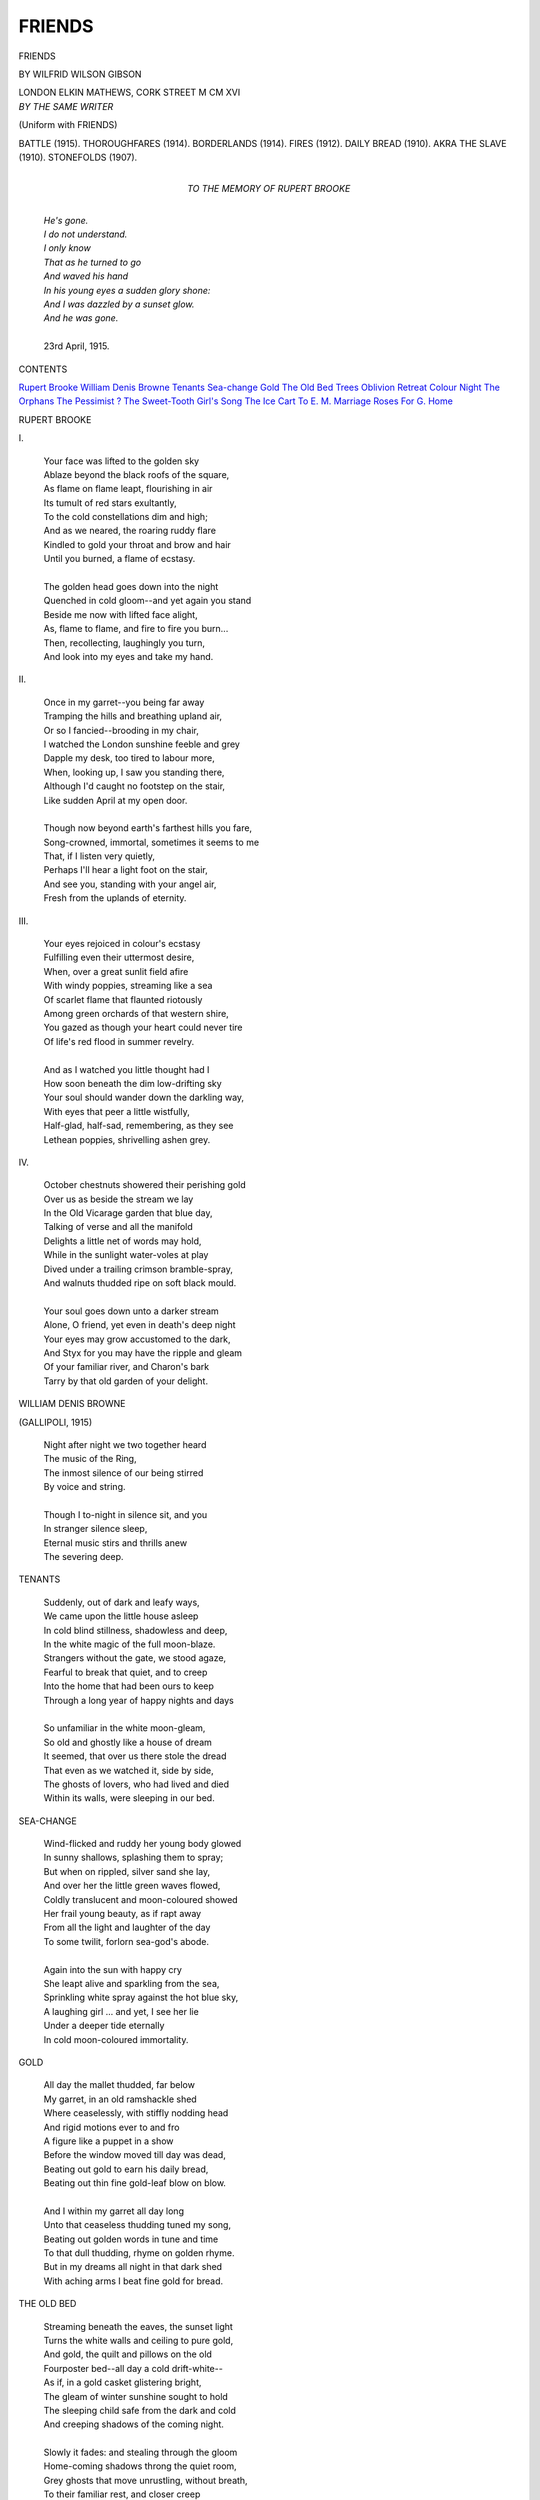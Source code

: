 .. -*- encoding: utf-8 -*-

.. meta::
   :PG.Id: 42641
   :PG.Title: Friends
   :PG.Released: 2013-05-03
   :PG.Rights: Public Domain
   :PG.Producer: Al Haines
   :DC.Creator: Wilfrid Wilson Gibson
   :DC.Title: Friends
   :DC.Language: en
   :DC.Created: 1916
   :coverpage: images/img-cover.jpg

=======
FRIENDS
=======

.. clearpage::

.. pgheader::

.. container:: titlepage center white-space-pre-line

   .. class:: x-large

      FRIENDS

   .. vspace:: 2

   .. class:: medium

      BY
      WILFRID WILSON GIBSON

   .. vspace:: 3

   .. class:: medium

      LONDON
      ELKIN MATHEWS, CORK STREET
      M CM XVI

   .. vspace:: 4

.. container:: verso white-space-pre-line

   .. class:: medium center
  
     *BY THE SAME WRITER*

   .. vspace:: 1

   .. class:: medium center

     (Uniform with FRIENDS)

   .. vspace:: 1

   .. class:: medium noindent

      BATTLE (1915).
      THOROUGHFARES (1914).
      BORDERLANDS (1914).
      FIRES (1912).
      DAILY BREAD (1910).
      AKRA THE SLAVE (1910).
      STONEFOLDS (1907).

   .. vspace:: 4

.. container:: dedication white-space-pre-line

   .. class:: medium center

      TO THE MEMORY
      OF
      RUPERT BROOKE

   .. vspace:: 3

..

   |  *He's gone.*
   |  *I do not understand.*
   |  *I only know*
   |  *That as he turned to go*
   |  *And waved his hand*
   |  *In his young eyes a sudden glory shone:*
   |  *And I was dazzled by a sunset glow.*
   |  *And he was gone.*
   |
   |  23rd April, 1915.

.. vspace:: 4

.. class:: center large

   CONTENTS

.. vspace:: 1

.. class:: noindent white-space-pre-line

   `Rupert Brooke`_
   `William Denis Browne`_
   `Tenants`_
   `Sea-change`_
   `Gold`_
   `The Old Bed`_
   `Trees`_
   `Oblivion`_
   `Retreat`_
   `Colour`_
   `Night`_
   `The Orphans`_
   `The Pessimist`_
   `\?`_
   `The Sweet-Tooth`_
   `Girl's Song`_
   `The Ice Cart`_
   `To E. M.`_
   `Marriage`_
   `Roses`_
   `For G.`_
   `Home`_

.. vspace:: 4

.. _`RUPERT BROOKE`:

.. class:: center large

   RUPERT BROOKE

.. vspace:: 2

.. class:: center medium

   \I.

.. vspace:: 1

..

   |  Your face was lifted to the golden sky
   |  Ablaze beyond the black roofs of the square,
   |  As flame on flame leapt, flourishing in air
   |  Its tumult of red stars exultantly,
   |  To the cold constellations dim and high;
   |  And as we neared, the roaring ruddy flare
   |  Kindled to gold your throat and brow and hair
   |  Until you burned, a flame of ecstasy.
   |
   |  The golden head goes down into the night
   |  Quenched in cold gloom--and yet again you stand
   |  Beside me now with lifted face alight,
   |  As, flame to flame, and fire to fire you burn...
   |  Then, recollecting, laughingly you turn,
   |  And look into my eyes and take my hand.

.. vspace:: 2

.. class:: center medium

   \II.

.. vspace:: 1

..

   |  Once in my garret--you being far away
   |  Tramping the hills and breathing upland air,
   |  Or so I fancied--brooding in my chair,
   |  I watched the London sunshine feeble and grey
   |  Dapple my desk, too tired to labour more,
   |  When, looking up, I saw you standing there,
   |  Although I'd caught no footstep on the stair,
   |  Like sudden April at my open door.
   |
   |  Though now beyond earth's farthest hills you fare,
   |  Song-crowned, immortal, sometimes it seems to me
   |  That, if I listen very quietly,
   |  Perhaps I'll hear a light foot on the stair,
   |  And see you, standing with your angel air,
   |  Fresh from the uplands of eternity.

.. vspace:: 2

.. class:: center medium

   \III.

.. vspace:: 1

..

   |  Your eyes rejoiced in colour's ecstasy
   |  Fulfilling even their uttermost desire,
   |  When, over a great sunlit field afire
   |  With windy poppies, streaming like a sea
   |  Of scarlet flame that flaunted riotously
   |  Among green orchards of that western shire,
   |  You gazed as though your heart could never tire
   |  Of life's red flood in summer revelry.
   |
   |  And as I watched you little thought had I
   |  How soon beneath the dim low-drifting sky
   |  Your soul should wander down the darkling way,
   |  With eyes that peer a little wistfully,
   |  Half-glad, half-sad, remembering, as they see
   |  Lethean poppies, shrivelling ashen grey.


.. vspace:: 2

.. class:: center medium

   \IV.

.. vspace:: 1

..

   |  October chestnuts showered their perishing gold
   |  Over us as beside the stream we lay
   |  In the Old Vicarage garden that blue day,
   |  Talking of verse and all the manifold
   |  Delights a little net of words may hold,
   |  While in the sunlight water-voles at play
   |  Dived under a trailing crimson bramble-spray,
   |  And walnuts thudded ripe on soft black mould.
   |
   |  Your soul goes down unto a darker stream
   |  Alone, O friend, yet even in death's deep night
   |  Your eyes may grow accustomed to the dark,
   |  And Styx for you may have the ripple and gleam
   |  Of your familiar river, and Charon's bark
   |  Tarry by that old garden of your delight.

.. vspace:: 4

.. _`WILLIAM DENIS BROWNE`:

.. class:: center large

   WILLIAM DENIS BROWNE

.. vspace:: 1

.. class:: center medium

   (GALLIPOLI, 1915)

.. vspace:: 1

..

   |  Night after night we two together heard
   |  The music of the Ring,
   |  The inmost silence of our being stirred
   |  By voice and string.
   |
   |  Though I to-night in silence sit, and you
   |  In stranger silence sleep,
   |  Eternal music stirs and thrills anew
   |  The severing deep.



.. vspace:: 4

.. _`TENANTS`:

.. class:: center large

   TENANTS

.. vspace:: 1

..

   |  Suddenly, out of dark and leafy ways,
   |  We came upon the little house asleep
   |  In cold blind stillness, shadowless and deep,
   |  In the white magic of the full moon-blaze.
   |  Strangers without the gate, we stood agaze,
   |  Fearful to break that quiet, and to creep
   |  Into the home that had been ours to keep
   |  Through a long year of happy nights and days
   |
   |  So unfamiliar in the white moon-gleam,
   |  So old and ghostly like a house of dream
   |  It seemed, that over us there stole the dread
   |  That even as we watched it, side by side,
   |  The ghosts of lovers, who had lived and died
   |  Within its walls, were sleeping in our bed.




.. vspace:: 4

.. _`SEA-CHANGE`:

.. class:: center large

   SEA-CHANGE

.. vspace:: 1

..

   |  Wind-flicked and ruddy her young body glowed
   |  In sunny shallows, splashing them to spray;
   |  But when on rippled, silver sand she lay,
   |  And over her the little green waves flowed,
   |  Coldly translucent and moon-coloured showed
   |  Her frail young beauty, as if rapt away
   |  From all the light and laughter of the day
   |  To some twilit, forlorn sea-god's abode.
   |
   |  Again into the sun with happy cry
   |  She leapt alive and sparkling from the sea,
   |  Sprinkling white spray against the hot blue sky,
   |  A laughing girl ... and yet, I see her lie
   |  Under a deeper tide eternally
   |  In cold moon-coloured immortality.



.. vspace:: 4

.. _`GOLD`:

.. class:: center large

   GOLD

.. vspace:: 1

..

   |  All day the mallet thudded, far below
   |  My garret, in an old ramshackle shed
   |  Where ceaselessly, with stiffly nodding head
   |  And rigid motions ever to and fro
   |  A figure like a puppet in a show
   |  Before the window moved till day was dead,
   |  Beating out gold to earn his daily bread,
   |  Beating out thin fine gold-leaf blow on blow.
   |
   |  And I within my garret all day long
   |  Unto that ceaseless thudding tuned my song,
   |  Beating out golden words in tune and time
   |  To that dull thudding, rhyme on golden rhyme.
   |  But in my dreams all night in that dark shed
   |  With aching arms I beat fine gold for bread.




.. vspace:: 4

.. _`THE OLD BED`:

.. class:: center large

   THE OLD BED

.. vspace:: 1

..

   |  Streaming beneath the eaves, the sunset light
   |  Turns the white walls and ceiling to pure gold,
   |  And gold, the quilt and pillows on the old
   |  Fourposter bed--all day a cold drift-white--
   |  As if, in a gold casket glistering bright,
   |  The gleam of winter sunshine sought to hold
   |  The sleeping child safe from the dark and cold
   |  And creeping shadows of the coming night.
   |
   |  Slowly it fades: and stealing through the gloom
   |  Home-coming shadows throng the quiet room,
   |  Grey ghosts that move unrustling, without breath,
   |  To their familiar rest, and closer creep
   |  About the little dreamless child asleep
   |  Upon the bed of bridal, birth and death.




.. vspace:: 4

.. _`TREES`:

.. class:: center large

   TREES

.. vspace:: 1

.. class:: center medium

   (*To* LASCELLES ABERCROMBIE)

.. vspace:: 1

..

   |  The flames half lit the cavernous mystery
   |  Of the over-arching elm that loomed profound
   |  And mountainous above us, from the ground
   |  Soaring to midnight stars majestically,
   |  As, under the shelter of that ageless tree
   |  In a rapt dreaming circle we lay around
   |  The crackling faggots, listening to the sound
   |  Of old words moving in new harmony.
   |
   |  And as you read, before our wondering eyes
   |  Arose another tree of mighty girth--
   |  Crested with stars though rooted in the earth,
   |  Its heavy-foliaged branches, lit with gleams
   |  Of ruddy firelight and the light of dreams--
   |  Soaring immortal to eternal skies.




.. vspace:: 4

.. _`OBLIVION`:

.. class:: center large

   OBLIVION

.. vspace:: 1

..

   |  Near the great pyramid, unshadowed, white,
   |  With apex piercing the white noon-day blaze,
   |  Swathed in white robes beneath the blinding rays
   |  Lie sleeping Bedouins drenched in white-hot light.
   |  About them, searing to the tingling sight
   |  Swims the white dazzle of the desert ways
   |  Where the sense shudders, witless and adaze,
   |  In a white void with neither depth nor height.
   |
   |  Within the black core of the pyramid
   |  Beneath the weight of sunless centuries
   |  Lapt in dead night King Cheops lies asleep;
   |  Yet in the darkness of his chamber hid
   |  He knows no black oblivion more deep
   |  Than that blind white oblivion of noon skies.




.. vspace:: 4

.. _`RETREAT`:

.. class:: center large

   RETREAT

.. vspace:: 1

..

   |  Broken, bewildered by the long retreat
   |  Across the stifling leagues of southern plain,
   |  Across the scorching leagues of trampled grain,
   |  Half-stunned, half-blinded, by the trudge of feet
   |  And dusty smother of the August heat,
   |  He dreamt of flowers in an English lane,
   |  Of hedgerow flowers glistening after rain--
   |  All-heal and willow-herb and meadow-sweet.
   |
   |  All-heal and willow-herb and meadow-sweet--
   |  The innocent names kept up a cool refrain--
   |  All-heal and willow-herb and meadow-sweet,
   |  Chiming and tinkling in his aching brain,
   |  Until he babbled like a child again--
   |  "All-heal and willow-herb and meadow-sweet."




.. vspace:: 4

.. _`COLOUR`:

.. class:: center large

   COLOUR

.. vspace:: 1

..

   |  A blue-black Nubian plucking oranges
   |  At Jaffa by a sea of malachite
   |  In red tarboosh, green sash, and flowing white
   |  Burnous--among the shadowy memories
   |  That haunt me yet by these bleak northern seas
   |  He lives for ever in my eyes' delight,
   |  Bizarre, superb in young immortal might--
   |  A god of old barbaric mysteries.
   |
   |  Maybe he lived a life of lies and lust:
   |  Maybe his bones are now but scattered dust
   |  Yet, for a moment he was life supreme
   |  Exultant and unchallenged: and my rhyme
   |  Would set him safely out of reach of time
   |  In that old heaven where things are what they seem.



.. vspace:: 4

.. _`NIGHT`:

.. class:: center large

   NIGHT

.. vspace:: 1

..

   |  Vesuvius, purple under purple skies
   |  Beyond the purple, still, unrippling sea;
   |  Sheer amber lightning, streaming ceaselessly
   |  From heaven to earth, dazzling bewildered eyes
   |  With all the terror of beauty; thus day dies
   |  That dawned in blue, unclouded innocency;
   |  And thus we look our last on Italy
   |  That soon, obscured by night, behind us lies.
   |
   |  And night descends on us, tempestuous night,
   |  Night, torn with terror, as we sail the deep,
   |  And like a cataract down a mountain-steep
   |  Pours, loud with thunder, that red perilous fire...
   |  Yet shall the dawn, O land of our desire,
   |  Show thee again, re-orient, crowned with light!



.. vspace:: 4

.. _`THE ORPHANS`:

.. class:: center large

   THE ORPHANS

.. vspace:: 1

..

   |  At five o'clock one April morn
   |    I met them making tracks,
   |  Young Benjamin and Abel Horn,
   |    With bundles on their backs.
   |
   |  Young Benjamin is seventy-five,
   |    Young Abel, seventy-seven--
   |  The oldest innocents alive
   |    Beneath that April heaven.
   |
   |  I asked them why they trudged about
   |    With crabby looks and sour--
   |  "And does your mother know you're out
   |    At this unearthly hour?"
   |
   |  They stopped: and scowling up at me
   |    Each shook a grizzled head,
   |  And swore; and then spat bitterly,
   |    As with one voice they said:
   |
   |  "Homeless, about the country-side
   |    We never thought to roam;
   |  But mother, she has gone and died,
   |    And broken up the home."




.. vspace:: 4

.. _`THE PESSIMIST`:

.. class:: center large

   THE PESSIMIST

.. vspace:: 1

..

   |  His body bulged with puppies--little eyes
   |    Peeped out of every pocket, black and bright;
   |  And with as innocent, round-eyed surprise
   |    He watched the glittering traffic of the night.
   |
   |  "What this world's coming to I cannot tell,"
   |    He muttered, as I passed him, with a whine--
   |  "Things surely must be making slap for hell,
   |    When no one wants these little dogs of mine."




.. vspace:: 4

.. _`\?`:

.. class:: center large

   \?

.. vspace:: 1

..

   |  Mooning in the moonlight
   |    I met a mottled pig,
   |  Grubbing mast and acorn,
   |    On the Gallows Rigg.
   |
   |  "Tell, oh, tell me truly,
   |    While I wander blind,
   |  Do your peepy pig's eyes
   |    Really see the wind--
   |
   |  "See the great wind flowing
   |    Darkling and agleam,
   |  Through the fields of heaven,
   |    In a crystal stream?
   |
   |  "Do the singing eddies
   |    Break on bough and twig,
   |  Into silvery sparkles
   |    For your eyes, O pig?
   |
   |  "Do celestial surges
   |    Sweep across the night,
   |  Like a sea of glory
   |    In your blessed sight?
   |
   |  "Tell, oh, tell me truly!"
   |    But the mottled pig
   |  Grubbing mast and acorns
   |    Did not care a fig.




.. vspace:: 4

.. _`THE SWEET-TOOTH`:

.. class:: center large

   THE SWEET-TOOTH

.. vspace:: 1

..

   |  Taking a turn after tea
   |  Through orchards of Mirabelea,
   |  Where clusters of yellow and red
   |  Dangled and glowed overhead,
   |  Who should I see
   |  But old Timothy,
   |  Hale and hearty as hearty could be--
   |  Timothy under a crab-apple tree.
   |
   |  His blue eyes twinkling at me,
   |  Munching and crunching with glee,
   |  And wagging his wicked old head,
   |  "I've still got a sweet-tooth," he said.
   |  "A hundred and three
   |  Come January,
   |  I've one tooth left in my head," said he--
   |  Timothy under the crab-apple tree.




.. vspace:: 4

.. _`GIRL'S SONG`:

.. class:: center large

   GIRL'S SONG

.. vspace:: 1

..

   |  I saw three black pigs riding
   |  In a blue and yellow cart--
   |  Three black pigs riding to the fair
   |  Behind the old grey dappled mare--
   |  But it wasn't black pigs riding
   |  In a gay and gaudy cart
   |  That sent me into hiding
   |  With a flutter in my heart.
   |
   |  I heard the cart returning,
   |  The jolting jingling cart--
   |  Returning empty from the fair
   |  Behind the old jog-trotting mare--
   |  But it wasn't the returning
   |  Of a clattering, empty cart
   |  That sent the hot blood burning
   |  And throbbing through my heart




.. vspace:: 4

.. _`THE ICE CART`:

.. class:: center large

   THE ICE CART

.. vspace:: 1

..

   |  Perched on my city office-stool,
   |  I watched with envy, while a cool
   |  And lucky carter handled ice...
   |  And I was wandering in a trice,
   |  Far from the grey and grimy heat
   |  Of that intolerable street,
   |  O'er sapphire berg and emerald floe,
   |  Beneath the still, cold ruby glow
   |  Of everlasting Polar night,
   |  Bewildered by the queer half-light,
   |  Until I stumbled, unawares,
   |  Upon a creek where big white bears
   |  Plunged headlong down with flourished heels,
   |  And floundered after shining seals
   |  Through shivering seas of blinding blue.
   |  And as I watched them, ere I knew,
   |  I'd stripped, and I was swimming, too,
   |  Among the seal-pack, young and hale,
   |  And thrusting on with threshing tail,
   |  With twist and twirl and sudden leap
   |  Through crackling ice and salty deep--
   |  Diving and doubling with my kind,
   |  Until, at last, we left behind
   |  Those big, white, blundering bulks of death,
   |  And lay, at length, with panting breath
   |  Upon a far untravelled floe,
   |  Beneath a gentle drift of snow--
   |  Snow drifting gently, fine and white,
   |  Out of the endless Polar night,
   |  Falling and falling evermore
   |  Upon that far untravelled shore,
   |  Till I was buried fathoms deep
   |  Beneath that cold white drifting sleep--
   |  Sleep drifting deep,
   |  Deep drifting sleep...
   |
   |  The carter cracked a sudden whip:
   |  I clutched my stool with startled grip,
   |  Awakening to the grimy heat
   |  Of that intolerable street.




.. vspace:: 4

.. _`TO E. M.`:

.. class:: center large

   TO E. M.

.. vspace:: 1

.. class:: center medium

   (IN MEMORY OF R. B.)

.. vspace:: 1

..

   |  The night we saw the stacks of timber blaze
   |  To terrible golden fury, young and strong
   |  He watched between us with dream-dazzled gaze
   |  Aflame, and burning like a god of song,
   |  As we together stood against the throng
   |  Drawn from the midnight of the city ways.
   |
   |  To-night the world about us is ablaze
   |  And he is dead, is dead ... Yet, young and strong
   |  He watches with us still with deathless gaze
   |  Aflame, and burning like a god of song,
   |  As we together stand against the throng
   |  Drawn from the bottomless midnight of hell's ways.
   |
   |  10th June, 1915.




.. vspace:: 4

.. _`MARRIAGE`:

.. class:: center large

   MARRIAGE

.. vspace:: 1

..

   |  Going my way of old,
   |    Contented more or less,
   |  I dreamt not life could hold
   |    Such happiness.
   |
   |  I dreamt not that love's way
   |    Could keep the golden height
   |  Day after happy day,
   |    Night after night.




.. vspace:: 4

.. _`ROSES`:

.. class:: center large

   ROSES

.. vspace:: 1

..

   |  Red roses floating in a crystal bowl
   |  You bring, O love; and in your eyes I see,
   |  Blossom on blossom, your warm love of me
   |  Burning within the crystal of your soul--
   |  Red roses floating in a crystal bowl.




.. vspace:: 4

.. _`FOR G.`:

.. class:: center large

   FOR G.

.. vspace:: 1

..

   |  All night under the moon
   |    Plovers are flying
   |  Over the dreaming meadows of silvery light,
   |  Over the meadows of June,
   |    Flying and crying--
   |  Wandering voices of love in the hush of the night.
   |
   |  All night under the moon,
   |    Love, though we're lying
   |  Quietly under the thatch, in silvery light
   |  Over the meadows of June
   |    Together we're flying--
   |  Rapturous voices of love in the hush of the night.
   |
   |  1915




.. vspace:: 4

.. _`HOME`:

.. class:: center large

   HOME

.. vspace:: 1

.. class:: center medium

   \I. RETURN

.. vspace:: 1

..

   |  Under the brown bird-haunted eaves of thatch
   |  The hollyhocks in crimson glory burned
   |  Against black timbers and old rosy brick,
   |  And over the green door in clusters thick
   |  Hung tangled passion-flowers, when we returned
   |  To our own threshold: and with hand on latch
   |  We stood a moment in the sunset gleam
   |  And looked upon our home as in a dream.
   |
   |  Rapt in a golden glow of still delight
   |  Together on the threshold in the sun
   |  We stood rejoicing that we two had won
   |  To this deep golden peace ere day was done,
   |  That over gloomy plain and storm-swept height
   |  We two, O love, had won to home ere night.

.. vspace:: 2

.. class:: center medium

   \II. CANDLE-LIGHT

.. vspace:: 1

..

   |  Where through the open window I could see
   |  The supper-table in the golden light
   |  Of tall white candles--brasses glinting bright
   |  On the black gleaming board, and crockery
   |  Coloured like gardens of old Araby--
   |  In your blue gown against the walls of white
   |  You stood adream, and in the starry night
   |  I felt strange loneliness steal over me.
   |
   |  You stood with eyes upon the candle flame
   |  That kindled your thick hair to burnished gold,
   |  As in a golden spell that seemed to hold
   |  My heart's love rapt from me for evermore...
   |  And then you stirred, and opening the door,
   |  Into the starry night you breathed my name.


.. vspace:: 2

.. class:: center medium

   \III. FIRELIGHT

.. vspace:: 1

..

   |  Against the curtained casement wind and sleet
   |  Rattle and thresh, while snug by our own fire
   |  In dear companionship that naught may tire
   |  We sit--you listening, sewing in your seat
   |  Half-dreaming in the glow of light and heat,
   |  I reading some old tale of love's desire
   |  That swept on gold wings to disaster dire
   |  Then rose re-orient from black defeat.
   |
   |  I close the book, and louder yet the storm
   |  Threshes without.  Your busy hands are still;
   |  And on your face and hair the light is warm,
   |  As we sit gazing on the coals' red gleam
   |  In a gold glow of happiness, and dream
   |  Diviner dreams the years shall yet fulfil.


.. vspace:: 2

.. class:: center medium

   \IV. MIDNIGHT

.. vspace:: 1

..

   |  Between the midnight pillars of black elms
   |  The old moon hangs, a thin, cold, amber flame
   |  Over low ghostly mist: a lone snipe wheels
   |  Through shadowy moonshine, droning; and there steals
   |  Into my heart a fear without a name
   |  Out of primæval night's resurgent realms,
   |  Unearthly terror, chilling me with dread
   |  As I lie waking wide-eyed on the bed.
   |
   |  And then you turn towards me in your sleep
   |  Murmuring, and with a sigh of deep content
   |  You nestle to my breast and over me
   |  Steals the warm peace of you; and, all fear spent,
   |  I hold you to me sleeping quietly,
   |  Till I, too, sink in slumber sound and deep.

.. vspace:: 4

.. class:: center white-space-pre-line

   \*      \*      \*      \*      \*      \*      \*      \*

.. vspace:: 4

.. class:: center small

   LONDON: PRINTED BY WILLIAM CLOWES AND SONS, LIMITED.

.. vspace:: 4

.. class:: center large

By Wilfrid Wilson Gibson

.. vspace:: 2

.. class:: noindent

   BATTLE.  Crown 8vo.  1s. net.  [*Third Thousand*]

.. vspace:: 2

.. class:: center

   Some Extracts from early Press Notices

.. vspace:: 1

"With the exception of Rupert Brooke's five sonnets, '1914,'
'Battle' contains, we think, the only English poems about the
war--so far--for which anyone would venture to predict a future
on their own merits."--*The Athenæum*.

"Among the many books which the war has drawn forth it
may safely be said that none contains more concentrated poignancy
than the tiny pamphlet of verses which Mr. Gibson entitles
'Battle.'  Sympathy and irony strive for the palm throughout.
The little book is a monument to the wantonness of it all, to the
cheapness of life in war, the carelessness as to the individual, the
disregard alike of promise and performance, the elimination of
personality.  When war is declared, said Napoleon, there are no
longer men, there is only a man.  Napoleon spoke for the clear-sighted
general in command; Mr. Gibson speaks for the perplexed
soldier under orders, and, doing so, illustrates the other side of the
medal.  In war, he says, in effect, there are no longer men, there
is no longer man, there are only sports of chance, pullers of
triggers, bewildered fulfillers of instructions, cynical acceptors of
destiny."--*The Times*.

"Each separate vision, though realised in the particular case,
has universal range--that is where the greatness of the art
lies."--GERALD GOULD in *The Herald*.

"They are extremely objective; a series of short dramatic
lyrics, written with the simplicity and directness which Mr. Gibson
chiefly studies in his exceptional art, expressing, without any
implied comment, but with profoundly implied emotion, the
feelings, thoughts, sensations of soldiers in the midst of the actual
experiences of modern warfare.  The emotion they imply is not
patriotic, but simply and broadly human; this is what war means,
we feel; these exquisite bodies insulted by agony and death, these
incalculable spirits devastated.  What all this destruction is for is
taken for granted.  Modern warfare is not beautiful, and Mr. Gibson
does not try to gloss it in the usual way, by underlining the heroism
and endurance it evokes.  All that is simply assumed in these
poems, just as the common soldier himself assumes it.  An almost
appalling heroism is unemphatically revealed in them as the
fundamental fact of usual human nature.  This is the ground-bass,
and above its constancy plays the ever-varying truth of what
fighting means to some individual piece of human nature.  The
poems are moments isolated and fixed out of the infinite changing
flux of human reaction to the terrible galvanism of war.  But that
thrilling galvanism does not alter human kind; and sometimes
Mr. Gibson forces us to realise the vast unreason of war by bringing
into withering contact with its current a mind still preoccupied
with the habits of peace."--MR. LASCELLES ABERCROMBIE in *The
Quarterly Review*.

"Mr. Gibson's 'Battle' is the first considerable attempt (and we
may easily expect that it will remain by far the most important
attempt) to look at the war through the main plane, the basic facet,
of the crystal of English war-spirit."

"Are they true? Does experience vouch for them?  As a
matter of fact, the veracity of these poems has been already vouched
for from the trenches; we make no doubt that the more they are
known, the more experience will endorse them."

"But, though these poems would have failed if their psychology
had been plainly faulty, their worth as psychological documents is
not the main thing about them.  The main thing about them is just
that they are extraordinary poems; by means of their psychology,
no less and no more than by means of their metre, their rhyme,
their intellectual form and their concrete imagery, they pierce us
with flashing understanding of what the war is and means--not
merely what it is to these individual pieces of ordinary human
nature who are injured by it and who yet dominate it, but, by
evident implication, what the war is in itself, as a grisly
multitudinous whole.  It seems to us beyond question that Mr. Gibson's
'Battle' is one of the most remarkable results the war has had in
literature."--*The Nation*.

.. vspace:: 3

.. class:: center

*BY THE SAME WRITER*

.. vspace:: 1

STONEFOLDS.  Crown 8vo.  2s. 6d. net

(Uniform with 'Thoroughfares' and 'Borderlands')

.. vspace:: 4

.. class:: center medium

   LONDON: ELKIN MATHEWS, CORK STREET, W.

.. vspace:: 6

.. pgfooter::
